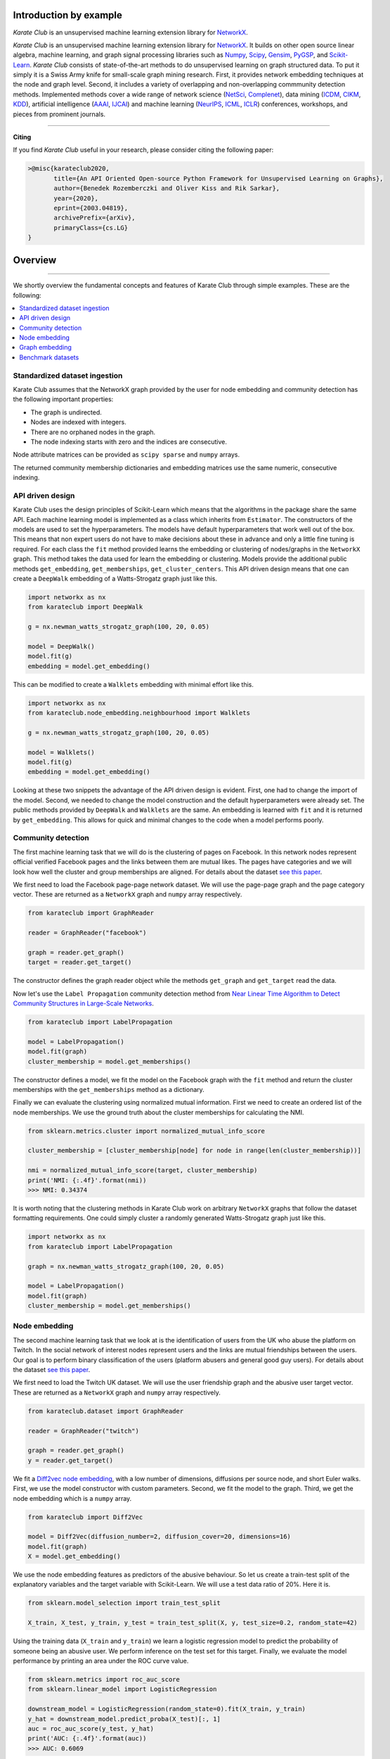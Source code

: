 Introduction by example
=======================

*Karate Club* is an unsupervised machine learning extension library for `NetworkX <https://networkx.github.io/>`_.


*Karate Club* is an unsupervised machine learning extension library for `NetworkX <https://networkx.github.io/>`_. It builds on other open source linear algebra, machine learning, and graph signal processing libraries such as `Numpy <https://numpy.org/>`_, `Scipy <https://www.scipy.org/>`_, `Gensim <https://radimrehurek.com/gensim/>`_, `PyGSP <https://pygsp.readthedocs.io/en/stable/>`_, and `Scikit-Learn <https://scikit-learn.org/stable/>`_. *Karate Club* consists of state-of-the-art methods to do unsupervised learning on graph structured data. To put it simply it is a Swiss Army knife for small-scale graph mining research. First, it provides network embedding techniques at the node and graph level. Second, it includes a variety of overlapping and non-overlapping commmunity detection methods. Implemented methods cover a wide range of network science (`NetSci <https://netscisociety.net/home>`_, `Complenet <https://complenet.weebly.com/>`_), data mining (`ICDM <http://icdm2019.bigke.org/>`_, `CIKM <http://www.cikm2019.net/>`_, `KDD <https://www.kdd.org/kdd2020/>`_), artificial intelligence (`AAAI <http://www.aaai.org/Conferences/conferences.php>`_, `IJCAI <https://www.ijcai.org/>`_) and machine learning (`NeurIPS <https://nips.cc/>`_, `ICML <https://icml.cc/>`_, `ICLR <https://iclr.cc/>`_) conferences, workshops, and pieces from prominent journals. 

--------------------------------------------------------------------------------

**Citing**

If you find *Karate Club* useful in your research, please consider citing the following paper:

.. code-block:: latex

    >@misc{karateclub2020,
           title={An API Oriented Open-source Python Framework for Unsupervised Learning on Graphs},
           author={Benedek Rozemberczki and Oliver Kiss and Rik Sarkar},
           year={2020},
           eprint={2003.04819},
           archivePrefix={arXiv},
           primaryClass={cs.LG}
    }

Overview
=======================
--------------------------------------------------------------------------------

We shortly overview the fundamental concepts and features of Karate Club through simple examples. These are the following:

.. contents::
    :local:

Standardized dataset ingestion
------------------------------

Karate Club assumes that the NetworkX graph provided by the user for node embedding and community detection has the following important properties:

- The graph is undirected.
- Nodes are indexed with integers.
- There are no orphaned nodes in the graph.
- The node indexing starts with zero and the indices are consecutive.

Node attribute matrices can be provided as ``scipy sparse`` and ``numpy`` arrays. 

The returned community membership dictionaries and embedding matrices use the same numeric, consecutive indexing.

API driven design
-----------------

Karate Club uses the design principles of Scikit-Learn which means that the algorithms in the package share the same API. Each machine learning model
is implemented as a class which inherits from ``Estimator``. The constructors of the models are used to set the hyperparameters. The models have
default hyperparameters that work well out of the box. This means that non expert users do not have to make decisions about these in advance and only a little fine tuning is required. For each class the ``fit`` method provided learns the embedding or clustering of nodes/graphs in the ``NetworkX`` graph. This method takes the data used for learn the embedding or clustering. Models provide the additional public methods ``get_embedding``, ``get_memberships``, ``get_cluster_centers``. This API driven design means that one can create a ``DeepWalk`` embedding of a Watts-Strogatz graph just like this.

.. code-block:: python

    import networkx as nx
    from karateclub import DeepWalk
    
    g = nx.newman_watts_strogatz_graph(100, 20, 0.05)

    model = DeepWalk()
    model.fit(g)
    embedding = model.get_embedding()

This can be modified to create a ``Walklets`` embedding with minimal effort like this.

.. code-block:: python

    import networkx as nx
    from karateclub.node_embedding.neighbourhood import Walklets
    
    g = nx.newman_watts_strogatz_graph(100, 20, 0.05)

    model = Walklets()
    model.fit(g)
    embedding = model.get_embedding()

Looking at these two snippets the advantage of the API driven design is evident. First, one had to change the import of the model. Second, we needed to change the model construction and the default hyperparameters
were already set. The public methods provided by ``DeepWalk`` and ``Walklets`` are the same. An embedding is learned with ``fit`` and it is returned by
``get_embedding``. This allows for quick and minimal changes to the code when a model performs poorly.


Community detection
-------------------

The first machine learning task that we will do is the clustering of pages on Facebook. In this network
nodes represent official verified Facebook pages and the links between them are mutual likes. The pages
have categories and we will look how well the cluster and group memberships are aligned. For details
about the dataset `see this paper <https://arxiv.org/abs/1909.13021>`_.

We first need to load the Facebook page-page network dataset. We will use the page-page graph and the 
page category vector. These are returned as a ``NetworkX`` graph and ``numpy`` array respectively.

.. code-block:: python

    from karateclub import GraphReader

    reader = GraphReader("facebook")

    graph = reader.get_graph()
    target = reader.get_target()

The constructor defines the graph reader object while the methods ``get_graph`` and ``get_target`` read the data.

Now let's use the ``Label Propagation`` community detection method from `Near Linear Time Algorithm to Detect Community Structures in Large-Scale Networks <https://arxiv.org/abs/0709.2938>`_. 

.. code-block:: python

    from karateclub import LabelPropagation
    
    model = LabelPropagation()
    model.fit(graph)
    cluster_membership = model.get_memberships()

The constructor defines a model, we fit the model on the Facebook graph with the ``fit`` method and return the cluster memberships
with the ``get_memberships`` method as a dictionary.


Finally we can evaluate the clustering using normalized mutual information. First we need to create an ordered list of the node memberships.
We use the ground truth about the cluster memberships for calculating the NMI.


.. code-block:: python

    from sklearn.metrics.cluster import normalized_mutual_info_score

    cluster_membership = [cluster_membership[node] for node in range(len(cluster_membership))]

    nmi = normalized_mutual_info_score(target, cluster_membership)
    print('NMI: {:.4f}'.format(nmi))
    >>> NMI: 0.34374

It is worth noting that the clustering methods in Karate Club work on arbitrary ``NetworkX`` graphs that follow the 
dataset formatting requirements. One could simply cluster a randomly generated Watts-Strogatz graph just like this.

.. code-block:: python

    import networkx as nx
    from karateclub import LabelPropagation
    
    graph = nx.newman_watts_strogatz_graph(100, 20, 0.05)

    model = LabelPropagation()
    model.fit(graph)
    cluster_membership = model.get_memberships()  


Node embedding
--------------

The second machine learning task that we look at is the identification of users from the UK who abuse the platform on Twitch. 
In the social network of interest nodes represent users and the links are mutual friendships between the users. Our goal is
to perform binary classification of the users (platform abusers and general good guy users).  For details
about the dataset `see this paper <https://arxiv.org/abs/1909.13021>`_.

We first need to load the Twitch UK dataset. We will use the user friendship graph and the 
abusive user target vector. These are returned as a ``NetworkX`` graph and ``numpy`` array respectively.

.. code-block:: python

    from karateclub.dataset import GraphReader

    reader = GraphReader("twitch")

    graph = reader.get_graph()
    y = reader.get_target()

We fit a `Diff2vec node embedding <https://arxiv.org/abs/2001.07463>`_, with a low number of dimensions, diffusions per source node, and short Euler walks.
First, we use the model constructor with custom parameters. Second, we fit the model to the graph. Third, we get the node embedding
which is a ``numpy`` array.

.. code-block:: python

    from karateclub import Diff2Vec

    model = Diff2Vec(diffusion_number=2, diffusion_cover=20, dimensions=16)
    model.fit(graph)
    X = model.get_embedding()

We use the node embedding features as predictors of the abusive behaviour. So let us create a train-test split of the explanatory variables
and the target variable with Scikit-Learn. We will use a test data ratio of 20%. Here it is.

.. code-block:: python

    from sklearn.model_selection import train_test_split

    X_train, X_test, y_train, y_test = train_test_split(X, y, test_size=0.2, random_state=42)

Using the training data (``X_train`` and ``y_train``) we learn a logistic regression model to predict the probability of someone being an abusive user. We perform inference on the test 
set for this target. Finally, we evaluate the model performance by printing an area under the ROC curve value.

.. code-block:: python

    from sklearn.metrics import roc_auc_score
    from sklearn.linear_model import LogisticRegression
    
    downstream_model = LogisticRegression(random_state=0).fit(X_train, y_train)
    y_hat = downstream_model.predict_proba(X_test)[:, 1]
    auc = roc_auc_score(y_test, y_hat)
    print('AUC: {:.4f}'.format(auc))
    >>> AUC: 0.6069

Graph embedding
--------------

The third machine learning task that we look at is the classification of threads from the online forum Reddit. The threads
can be of of two types - discussion and non-discussion based ones. Our goal is to predict the type of the thread based on
the topological (structural) properties of the graphs. The specific dataset that we look a 10 thousand graph subsample of
the Reddit 204K dataset which contains a large number of threads from the spring of 2018. The graphs in the dataset do not
have a specific feature. Because of this we use the degree centrality as a string feature.
For details about the dataset `see this paper <https://arxiv.org/abs/2003.04819>`_.

We first need to load the Reddit 10K dataset. We will use the use the graphs and the discussion/non-discussion target vector.
These are returned as a list of ``NetworkX`` graphs and ``numpy`` array respectively.

.. code-block:: python

    from karateclub.dataset import GraphSetReader

    reader = GraphSetReader("reddit10k")

    graphs = reader.get_graphs()
    y = reader.get_target()

We fit a Graph2Vec graph level embedding, with the standard hyperparameter settings. These are pretty widely used settings.
First, we use the model constructor without custom parameters. Second, we fit the model to the graphs. Third, we get the graph embedding
which is a ``numpy`` array.

.. code-block:: python

    from karateclub import Graph2Vec

    model = Graph2Vec()
    model.fit(graphs)
    X = model.get_embedding()

We use the graph embedding features as predictors of the thread type. So let us create a train-test split of the explanatory variables
and the target variable with Scikit-Learn. We will use a test data ratio of 20%. Here it is.

.. code-block:: python

    from sklearn.model_selection import train_test_split

    X_train, X_test, y_train, y_test = train_test_split(X, y, test_size=0.2, random_state=42)

Using the training data (``X_train`` and ``y_train``) we learn a logistic regression model to predict the probability of a thread being discussion based. We perform inference on the test 
set for this target. Finally, we evaluate the model performance by printing an area under the ROC curve value.

.. code-block:: python

    from sklearn.metrics import roc_auc_score
    from sklearn.linear_model import LogisticRegression
    
    downstream_model = LogisticRegression(random_state=0).fit(X_train, y_train)
    y_hat = downstream_model.predict_proba(X_test)[:, 1]
    auc = roc_auc_score(y_test, y_hat)
    print('AUC: {:.4f}'.format(auc))
    >>> AUC: 0.7127


Benchmark datasets
------------------

We included a number of datasets which can be used for comparing the performance of embedding and clustering algorithms. In case of node level learning these are as follows:

- `Twitch user network from the UK. <https://arxiv.org/abs/1909.13021>`_
- `Wikipedia page-page network with articles about Crocodiles. <https://arxiv.org/abs/1909.13021>`_
- `GitHub machine learning and web developers social network. <https://arxiv.org/abs/1909.13021>`_
- `Facebook verified page-page network. <https://arxiv.org/abs/1909.13021>`_

We also added datasets for graph level embedding and graph statistical descriptors. These datasets are as follows:

- `Reddit discussion and non-discussion thread graphs. <https://arxiv.org/abs/2003.04819>`_
 
